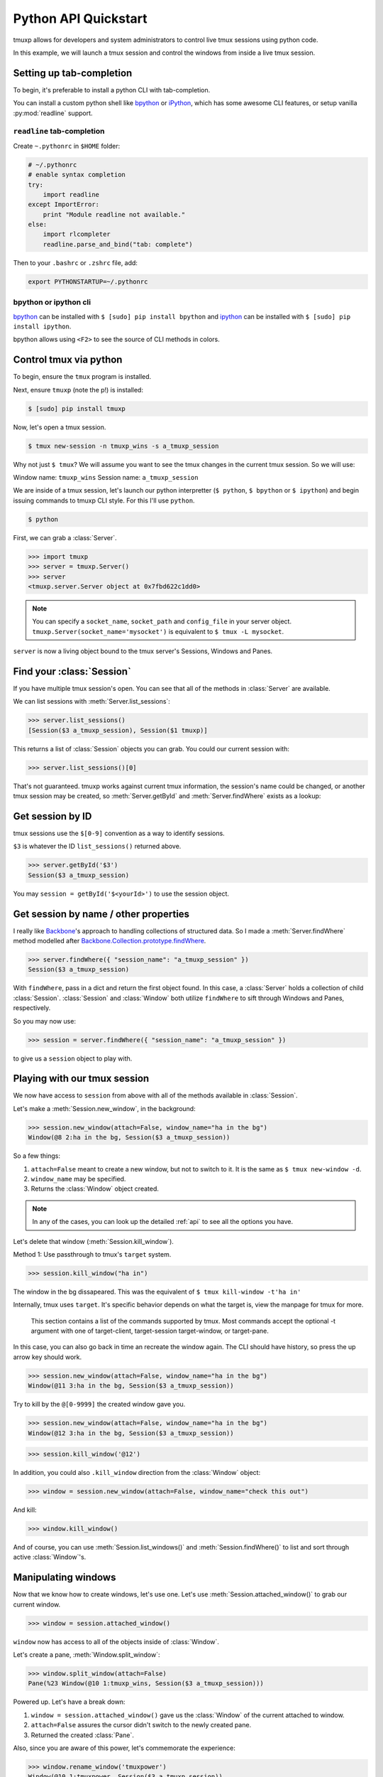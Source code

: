.. _python_api_quickstart:

=====================
Python API Quickstart
=====================

tmuxp allows for developers and system administrators to control live tmux
sessions using python code.

In this example, we will launch a tmux session and control the windows
from inside a live tmux session.


Setting up tab-completion
-------------------------

To begin, it's preferable to install a python CLI with tab-completion.

You can install a custom python shell like `bpython`_ or `iPython`_, which
has some awesome CLI features, or setup vanilla :py:mod:`readline` support.

``readline`` tab-completion
"""""""""""""""""""""""""""

.. seealso::
    Source: `How do I add tab-completion to the python shell`_ on 
    `StackOverflow`_.

Create ``~.pythonrc`` in ``$HOME`` folder:

.. code-block:: python

    # ~/.pythonrc
    # enable syntax completion
    try:
        import readline
    except ImportError:
        print "Module readline not available."
    else:
        import rlcompleter
        readline.parse_and_bind("tab: complete")

Then to your ``.bashrc`` or ``.zshrc`` file, add:

.. code-block:: bash

    export PYTHONSTARTUP=~/.pythonrc

.. _How do I add tab-completion to the python shell: http://stackoverflow.com/a/246779
.. _StackOverflow: http://www.stackoverflow.com

bpython or ipython cli
""""""""""""""""""""""

`bpython`_ can be installed with ``$ [sudo] pip install bpython`` and
`ipython`_ can be installed with ``$ [sudo] pip install ipython``.

bpython allows using ``<F2>`` to see the source of CLI methods in colors.

.. todo::
    If you know any extra benefits of ipython or bpython for CLI and could
    list them here please edit this page.


.. _bpython: https://bitbucket.org/bobf/bpython
.. _ipython: http://ipython.org

Control tmux via python
-----------------------

.. seealso:: :ref:`api`

.. todo:: Do a version of this with `sliderepl`_

To begin, ensure  the ``tmux`` program is installed.

Next, ensure ``tmuxp`` (note the p!) is installed:

.. code-block:: bash

    $ [sudo] pip install tmuxp

Now, let's open a tmux session.

.. code-block:: bash

    $ tmux new-session -n tmuxp_wins -s a_tmuxp_session

Why not just ``$ tmux``? We will assume you want to see the tmux changes
in the current tmux session. So we will use:

Window name: ``tmuxp_wins``
Session name: ``a_tmuxp_session``

We are inside of a tmux session, let's launch our python interpretter
(``$ python``, ``$ bpython`` or ``$ ipython``) and begin issuing commands
to tmuxp CLI style. For this I'll use ``python``.

.. code-block:: bash

    $ python

.. module:: tmuxp

First, we can grab a :class:`Server`.


.. code-block:: python

    >>> import tmuxp
    >>> server = tmuxp.Server()
    >>> server
    <tmuxp.server.Server object at 0x7fbd622c1dd0>


.. note::

    You can specify a ``socket_name``, ``socket_path`` and ``config_file``
    in your server object.  ``tmuxp.Server(socket_name='mysocket')`` is
    equivalent to ``$ tmux -L mysocket``.

``server`` is now a living object bound to the tmux server's Sessions,
Windows and Panes.

Find your :class:`Session`
--------------------------

.. todo::
    Update API to catch the ENV variables for the current ``TMUX`` socket,
    and allow a quick option to grab the current tmux's environment's
    :class:`Server`, :class:`Window` and :class:`Pane` via CLI.

If you have multiple tmux session's open. You can see that all of the
methods in :class:`Server` are available.

We can list sessions with :meth:`Server.list_sessions`:

.. code-block:: python

    >>> server.list_sessions()
    [Session($3 a_tmuxp_session), Session($1 tmuxp)]

This returns a list of :class:`Session` objects you can grab. You could
our current session with:

.. code-block:: python

    >>> server.list_sessions()[0]

That's not guaranteed. tmuxp works against current tmux information, the
session's name could be changed, or another tmux session may be created, 
so :meth:`Server.getById` and :meth:`Server.findWhere` exists as a lookup:

Get session by ID
-----------------

tmux sessions use the ``$[0-9]`` convention as a way to identify sessions.

``$3`` is whatever the ID ``list_sessions()`` returned above.

.. code-block::  python


    >>> server.getById('$3')
    Session($3 a_tmuxp_session)

You may ``session = getById('$<yourId>')`` to use the session object.

Get session by name / other properties
--------------------------------------

I really like `Backbone`_'s approach to handling collections of structured
data. So I made a :meth:`Server.findWhere` method modelled after
`Backbone.Collection.prototype.findWhere`_.

.. code-block:: python

    >>> server.findWhere({ "session_name": "a_tmuxp_session" })
    Session($3 a_tmuxp_session)

With ``findWhere``, pass in a dict and return the first object found. In
this case, a :class:`Server` holds a collection of child :class:`Session`.
:class:`Session` and :class:`Window` both utilize ``findWhere`` to sift
through Windows and Panes, respectively.

So you may now use:

.. code-block:: python

    >>> session = server.findWhere({ "session_name": "a_tmuxp_session" })

to give us a ``session`` object to play with.

Playing with our tmux session
-----------------------------

.. todo::

  Consider migrating tmuxp to use a ``.execute`` sqlalchemy style and have
  commands such as ``new_window()`` return CLI output. Also tmuxp could use
  use "engine" as a way to control if it's using socket's or shell commands
  to handle tmux.

We now have access to ``session`` from above with all of the methods
available in :class:`Session`.

Let's make a :meth:`Session.new_window`, in the background:

.. code-block:: python

    >>> session.new_window(attach=False, window_name="ha in the bg")
    Window(@8 2:ha in the bg, Session($3 a_tmuxp_session))

So a few things:

1. ``attach=False`` meant to create a new window, but not to switch to it.
   It is the same as ``$ tmux new-window -d``.
2. ``window_name`` may be specified.
3. Returns the :class:`Window` object created.

.. note::

    In any of the cases, you can look up the detailed :ref:`api` to see all
    the options you have.

Let's delete that window (:meth:`Session.kill_window`).

Method 1: Use passthrough to tmux's ``target`` system.

.. code-block:: python

    >>> session.kill_window("ha in")

The window in the bg dissapeared. This was the equivalent of ``$ tmux kill-window -t'ha in'``

Internally, tmux uses ``target``. It's specific behavior depends on what the target is, view
the manpage for tmux for more.

    This section contains a list of the commands supported by tmux.  Most commands accept the
    optional -t argument with one of target-client, target-session target-window, or target-pane. 

In this case, you can also go back in time an recreate the window again. The CLI should have history,
so press the up arrow key should work.

.. code-block:: python

    >>> session.new_window(attach=False, window_name="ha in the bg")
    Window(@11 3:ha in the bg, Session($3 a_tmuxp_session))

Try to kill by the ``@[0-9999]`` the created window gave you.

.. code-block:: python

    >>> session.new_window(attach=False, window_name="ha in the bg")
    Window(@12 3:ha in the bg, Session($3 a_tmuxp_session))


.. code-block:: python

    >>> session.kill_window('@12')

In addition, you could also ``.kill_window`` direction from the :class:`Window`
object:

.. code-block:: python

    >>> window = session.new_window(attach=False, window_name="check this out")

And kill:

.. code-block:: python

    >>> window.kill_window()

And of course, you can use :meth:`Session.list_windows()` and :meth:`Session.findWhere()`
to list and sort through active :class:`Window`'s.

Manipulating windows
--------------------

Now that we know how to create windows, let's use one. Let's use :meth:`Session.attached_window()`
to grab our current window.

.. code-block:: python

    >>> window = session.attached_window()

``window`` now has access to all of the objects inside of :class:`Window`.

Let's create a pane, :meth:`Window.split_window`:

.. code-block:: python

    >>> window.split_window(attach=False)
    Pane(%23 Window(@10 1:tmuxp_wins, Session($3 a_tmuxp_session)))

Powered up. Let's have a break down:

1. ``window = session.attached_window()`` gave us the :class:`Window` of the current attached to window.
2. ``attach=False`` assures the cursor didn't switch to the newly created pane.
3. Returned the created :class:`Pane`.

Also, since you are aware of this power, let's commemorate the experience:

.. code-block:: python

    >>> window.rename_window('tmuxpower')
    Window(@10 1:tmuxpower, Session($3 a_tmuxp_session))

You should have noticed :meth:`Window.rename_window` renamed the window.

Moving cursor across windows and panes
--------------------------------------

You have to ways you can move your cursor to new sessions, windows and panes.

For one, arguments such as ``attach=False`` can be omittted.

.. code-block:: python

    >>> pane = window.split_window()

This gives you the :class:`Pane` along with moving the cursor to a new window. You
can also use the ``.select_*`` available on the object. In this case, pane has
:meth:`Pane.select_pane()`.

.. code-block:: python

    >>> pane = window.split_window(attach=False)
    >>> pane.select_pane()

.. note:: There is much, much more. Take a look at the :ref:`API` and the `testsuite`_.

.. todo:: create a ``kill_pane()`` method.
.. todo:: have a ``.kill()`` and ``.select()`` proxy for Server, Session, Window and Pane objects.

Sending commands to tmux panes remotely
---------------------------------------

You may send commands to panes, windows and sessions **without** them being visible.
As long as you have the object, or are iterating through a list of them, you can ``.send_keys``.

.. code-block:: python

    >>> window = session.new_window(attach=False, window_name="test")
    >>> pane = window.split_window(attach=False)
    >>> pane.send_keys('echo hey', enter=False)

See the other window, notice that :meth:`Pane.send_keys` has " ``echo hey``" written,
*still in the prompt*. Note the leading space character so the command won't be added
to the user's history. Use `pane.cmd('send-keys', text)` to send keys without this
leading space.

``enter=False`` can be used to send keys without pressing return. In this case,
you may leave it to the user to press return themselves, or complete a command
using :meth:`Pane.enter()`:

.. code-block:: python

    >>> pane.enter()

Final notes
-----------

These objects created use tmux's internal usage of ID's to make servers,
sessions, windows and panes accessible at the object level. 

You don't have to see the tmux session to be able to orchestrate it. After
all, :class:`WorkspaceBuilder` uses these same internals to build your
sessions in the background. :)

.. seealso::

    If you want to dig deeper, check out :ref:`API`, the code for
    `workspacebuilder.py`_ and our `testsuite`_ (see :ref:`developing`.)

.. _sliderepl: http://discorporate.us/projects/sliderepl/
.. _backbone: http:/ /backbonejs.org
.. _Backbone.Collection.prototype.findWhere: http://backbonejs.org/#Collection-findWhere
.. _workspacebuilder.py: https://github.com/tony/tmuxp/blob/master/tmuxp/workspacebuilder.py
.. _testsuite: https://github.com/tony/tmuxp/tree/master/tmuxp/testsuite
